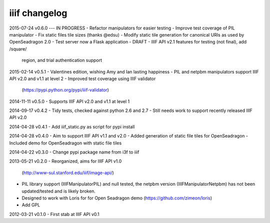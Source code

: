 iiif changelog
==============

2015-07-24 v0.6.0 --- IN PROGRESS
- Refactor manipulators for easier testing
- Improve test coverage of PIL manipulator
- Fix static files tile sizes (thanks @edsu)
- Modify static tile generation for canonical URIs as used by OpenSeadragon 2.0
- Test server now a Flask application
- DRAFT - IIIF API v2.1 features for testing (not final), add /square/ 
  region, and trial authentication support

2015-02-14 v0.5.1
- Valentines edition, wishing Amy and Ian lasting happiness
- PIL and netpbm manipulators support IIIF API v2.0 and v1.1 at level 2
- Improved test coverage using IIIF validator
  (https://pypi.python.org/pypi/iiif-validator)

2014-11-11 v0.5.0
- Supports IIIF API v2.0 and v1.1 at level 1

2014-09-17 v0.4.2
- Tidy tests, checked against python 2.6 and 2.7
- Still needs work to support recently released IIIF API v2.0

2014-04-28 v0.4.1
- Add iiif_static.py as script for pypi install

2014-04-28 v0.4.0
- Aim to support IIIF API v1.1 and v2.0
- Added generation of static file tiles for OpenSeadragon
- Included demo for OpenSeadragon with static file tiles

2014-04-22 v0.3.0
- Change pypi package name from i3f to iiif

2013-05-21 v0.2.0
- Reorganized, aims for IIIF API v1.0
  (http://www-sul.stanford.edu/iiif/image-api/)
- PIL library support (IIIFManipulatorPIL) and null tested, the netpbm
  version (IIIFManipulatorNetpbm) has not been updated/tested and is
  likely broken.
- Designed to work with Loris for for Open Seadragon demo
  (https://github.com/zimeon/loris)
- Add GPL

2012-03-21 v0.1.0
- First stab at IIIF API v0.1
